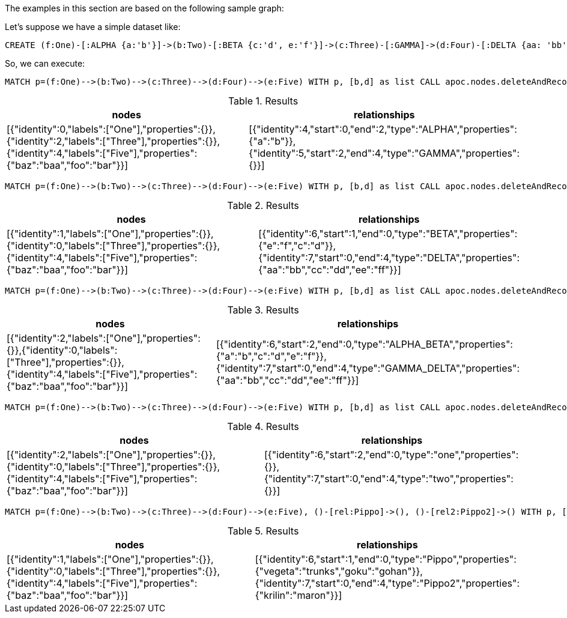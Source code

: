 The examples in this section are based on the following sample graph:

Let's suppose we have a simple dataset like:
[source,cypher]
----
CREATE (f:One)-[:ALPHA {a:'b'}]->(b:Two)-[:BETA {c:'d', e:'f'}]->(c:Three)-[:GAMMA]->(d:Four)-[:DELTA {aa: 'bb', cc: 'dd', ee: 'ff'}]->(e:Five {foo: 'bar', baz: 'baa'}), (:Other)-[:Pippo {goku: 'gohan', vegeta: 'trunks'}]->(:Other2), (:Other)-[:Pippo2 {krilin: 'maron'}]->(:Other2)
----

So, we can execute:

[source,cypher]
----
MATCH p=(f:One)-->(b:Two)-->(c:Three)-->(d:Four)-->(e:Five) WITH p, [b,d] as list CALL apoc.nodes.deleteAndReconnect(p, list) YIELD nodes, relationships RETURN nodes, relationships;
----

.Results
[opts="header"]
|===
| nodes | relationships
| [{"identity":0,"labels":["One"],"properties":{}},{"identity":2,"labels":["Three"],"properties":{}},{"identity":4,"labels":["Five"],"properties":{"baz":"baa","foo":"bar"}}] | [{"identity":4,"start":0,"end":2,"type":"ALPHA","properties":{"a":"b"}},{"identity":5,"start":2,"end":4,"type":"GAMMA","properties":{}}]
|===


[source,cypher]
----
MATCH p=(f:One)-->(b:Two)-->(c:Three)-->(d:Four)-->(e:Five) WITH p, [b,d] as list CALL apoc.nodes.deleteAndReconnect(p, list, {relationshipSelectionStrategy: 'END'}) YIELD nodes, relationships RETURN nodes, relationships;
----

.Results
[opts="header"]
|===
| nodes | relationships
| [{"identity":1,"labels":["One"],"properties":{}},{"identity":0,"labels":["Three"],"properties":{}},{"identity":4,"labels":["Five"],"properties":{"baz":"baa","foo":"bar"}}] | [{"identity":6,"start":1,"end":0,"type":"BETA","properties":{"e":"f","c":"d"}},{"identity":7,"start":0,"end":4,"type":"DELTA","properties":{"aa":"bb","cc":"dd","ee":"ff"}}]
|===

[source,cypher]
----
MATCH p=(f:One)-->(b:Two)-->(c:Three)-->(d:Four)-->(e:Five) WITH p, [b,d] as list CALL apoc.nodes.deleteAndReconnect(p, list, {relationshipSelectionStrategy: 'MERGE'}) YIELD nodes, relationships RETURN nodes, relationships;
----

.Results
[opts="header"]
|===
| nodes | relationships
| [{"identity":2,"labels":["One"],"properties":{}},{"identity":0,"labels":["Three"],"properties":{}},{"identity":4,"labels":["Five"],"properties":{"baz":"baa","foo":"bar"}}] | [{"identity":6,"start":2,"end":0,"type":"ALPHA_BETA","properties":{"a":"b","c":"d","e":"f"}},{"identity":7,"start":0,"end":4,"type":"GAMMA_DELTA","properties":{"aa":"bb","cc":"dd","ee":"ff"}}]
|===

[source,cypher]
----
MATCH p=(f:One)-->(b:Two)-->(c:Three)-->(d:Four)-->(e:Five) WITH p, [b,d] as list CALL apoc.nodes.deleteAndReconnect(p, list, {relTypesToAttach: ['one', 'two']}) YIELD nodes, relationships RETURN nodes, relationships;
----

.Results
[opts="header"]
|===
| nodes | relationships
| [{"identity":2,"labels":["One"],"properties":{}},{"identity":0,"labels":["Three"],"properties":{}},{"identity":4,"labels":["Five"],"properties":{"baz":"baa","foo":"bar"}}] | [{"identity":6,"start":2,"end":0,"type":"one","properties":{}},{"identity":7,"start":0,"end":4,"type":"two","properties":{}}]
|===

[source,cypher]
----
MATCH p=(f:One)-->(b:Two)-->(c:Three)-->(d:Four)-->(e:Five), ()-[rel:Pippo]->(), ()-[rel2:Pippo2]->() WITH p, [b,d] as list, collect(rel)+rel2 as rels CALL apoc.nodes.deleteAndReconnect(p, list, {relsToAttach: rels}) YIELD nodes, relationships RETURN nodes, relationships
----

.Results
[opts="header"]
|===
| nodes | relationships
| [{"identity":1,"labels":["One"],"properties":{}},{"identity":0,"labels":["Three"],"properties":{}},{"identity":4,"labels":["Five"],"properties":{"baz":"baa","foo":"bar"}}] | [{"identity":6,"start":1,"end":0,"type":"Pippo","properties":{"vegeta":"trunks","goku":"gohan"}},{"identity":7,"start":0,"end":4,"type":"Pippo2","properties":{"krilin":"maron"}}]
|===
